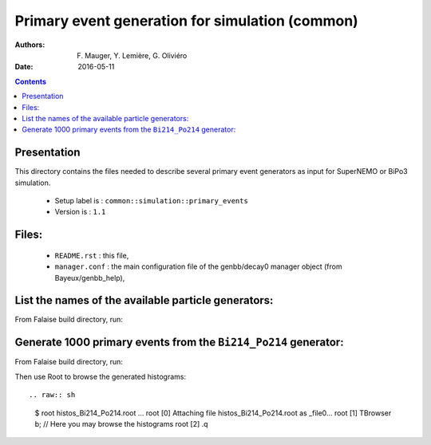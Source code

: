 ====================================================================
Primary event generation for simulation (common)
====================================================================

:Authors: F. Mauger, Y. Lemière, G. Oliviéro
:Date:    2016-05-11

.. contents::
   :depth: 3
..

Presentation
============

This directory contains  the files needed to  describe several primary
event generators as input for SuperNEMO or BiPo3 simulation.

  * Setup label is : ``common::simulation::primary_events``
  * Version is : ``1.1``

Files:
======

  * ``README.rst`` : this file,
  * ``manager.conf`` : the   main  configuration file of   the
    genbb/decay0 manager object (from Bayeux/genbb_help),

List the names of the available particle generators:
========================================================

From  Falaise build  directory,  run:

.. raw:: sh

   $ bxgenbb_inspector \
      --datatools::resource-path "falaise@$(pwd)/BuildProducts/share/Falaise-2.1.0/resources" \
      --configuration "@falaise:config/common/simulation/primary_events/1.1/manager.conf" \
      --action "list" \
      --list-print-mode "raw"


Generate 1000 primary events from the ``Bi214_Po214`` generator:
======================================================================

From  Falaise build  directory,  run:

.. raw:: sh

   $ bxgenbb_inspector \
      --datatools::resource-path "falaise@$(pwd)/BuildProducts/share/Falaise-2.1.0/resources" \
      --configuration "@falaise:config/common/simulation/primary_events/1.1/manager.conf" \
      --action "shoot"  \
      --generator "Bi214_Po214" \
      --prng-seed 314159 \
      --number-of-events 1000 \
      --modulo 100 \
      --histo-def "@genbb_help:inspector/config/le_nuphy-1.0/inspector_histos_prompt.conf" \
      --histo-def "@genbb_help:inspector/config/le_nuphy-1.0/inspector_histos_delayed.conf" \
      --prompt \
      --delayed \
      --prompt-time-limit 1 \
      --title-prefix "Bi214_Po214" \
      --output-file "histos_Bi214_Po214.root"

Then use Root to browse the generated histograms: ::

.. raw:: sh

   $ root histos_Bi214_Po214.root
   ...
   root [0]
   Attaching file histos_Bi214_Po214.root as _file0...
   root [1]  TBrowser b; // Here you may browse the histograms
   root [2] .q
